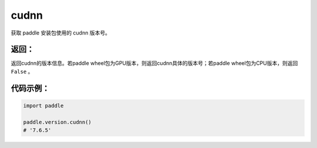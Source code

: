 .. _cn_api_paddle_version_cudnn:

cudnn
-------------------------------

.. py:function:: paddle.version.cudnn()

获取 paddle 安装包使用的 cudnn 版本号。


返回：
:::::::::
返回cudnn的版本信息。若paddle wheel包为GPU版本，则返回cudnn具体的版本号；若paddle wheel包为CPU版本，则返回 ``False`` 。

代码示例：
::::::::::

.. code-block:: python

    import paddle

    paddle.version.cudnn()
    # '7.6.5'

